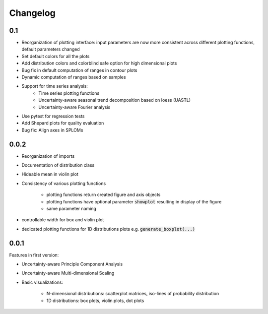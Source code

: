 =========
Changelog
=========
0.1
---- 

* Reorganization of plotting interface: input parameters are now more consistent across different plotting functions, default parameters changed
* Set default colors for all the plots
* Add distribution colors and colorblind safe option for high dimensional plots
* Bug fix in default computation of ranges in contour plots
* Dynamic computation of ranges based on samples
* Support for time series analysis:
    * Time series plotting functions
    * Uncertainty-aware seasonal trend decomposition based on loess (UASTL)
    * Uncertainty-aware Fourier analysis
* Use pytest for regression tests
* Add Shepard plots for quality evaluation
* Bug fix: Align axes in SPLOMs

0.0.2
---- 

* Reorganization of imports
* Documentation of distribution class
* Hideable mean in violin plot
* Consistency of various plotting functions

    * plotting functions return created figure and axis objects
    * plotting functions have optional parameter :code:`showplot` resulting in display of the figure
    * same parameter naming
* controllable width for box and violin plot
* dedicated plotting functions for 1D distributions plots e.g. :code:`generate_boxplot(...)` 


0.0.1
---- 
Features in first version:

* Uncertainty-aware Principle Component Analysis
* Uncertainty-aware Multi-dimensional Scaling
* Basic visualizations:

    * N-dimensional distributions: scatterplot matrices, iso-lines of probability distribution
    * 1D distributions: box plots, violin plots, dot plots

